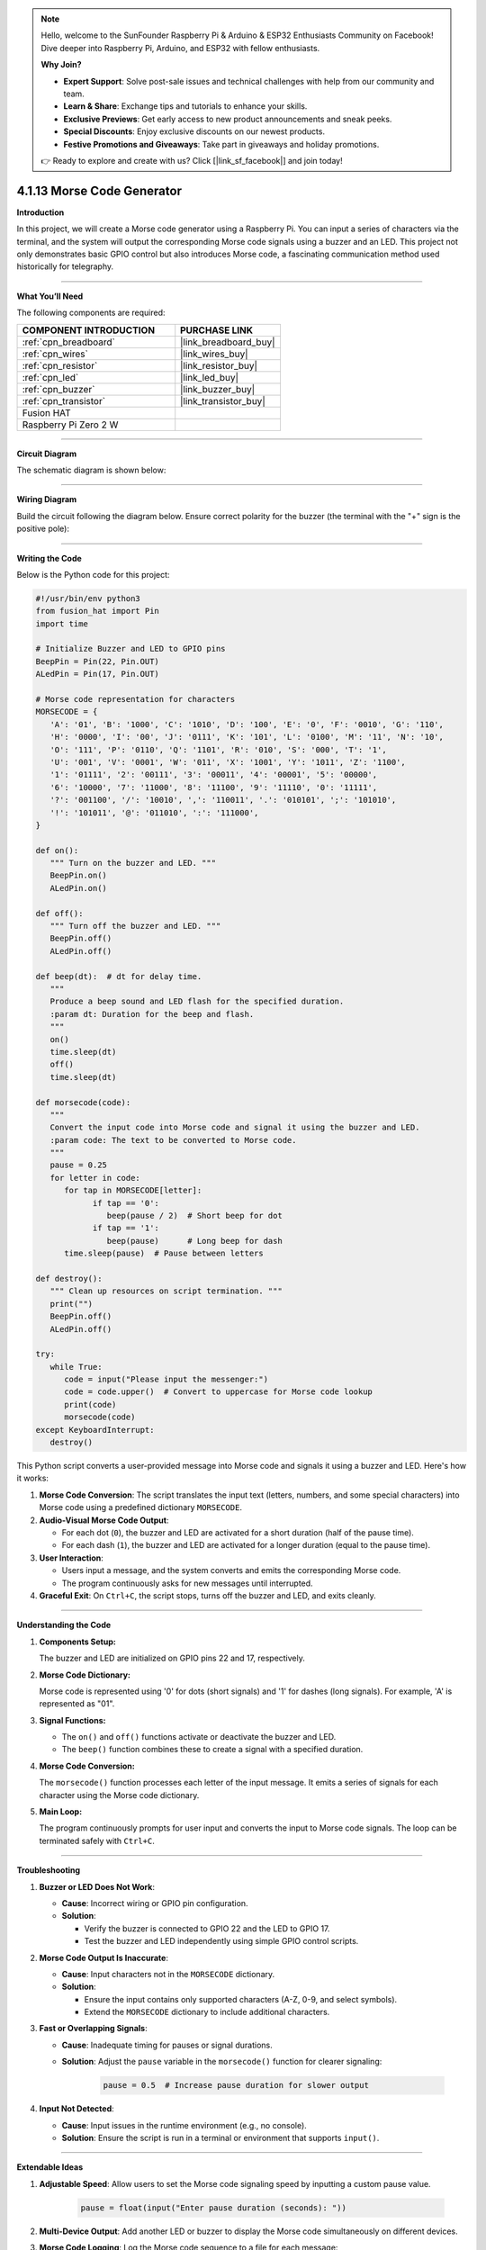 .. note::

    Hello, welcome to the SunFounder Raspberry Pi & Arduino & ESP32 Enthusiasts Community on Facebook! Dive deeper into Raspberry Pi, Arduino, and ESP32 with fellow enthusiasts.

    **Why Join?**

    - **Expert Support**: Solve post-sale issues and technical challenges with help from our community and team.
    - **Learn & Share**: Exchange tips and tutorials to enhance your skills.
    - **Exclusive Previews**: Get early access to new product announcements and sneak peeks.
    - **Special Discounts**: Enjoy exclusive discounts on our newest products.
    - **Festive Promotions and Giveaways**: Take part in giveaways and holiday promotions.

    👉 Ready to explore and create with us? Click [|link_sf_facebook|] and join today!

.. _4.1.13_py:

4.1.13 Morse Code Generator
===========================

**Introduction**

In this project, we will create a Morse code generator using a Raspberry Pi. You can input a series of characters via the terminal, and the system will output the corresponding Morse code signals using a buzzer and an LED. This project not only demonstrates basic GPIO control but also introduces Morse code, a fascinating communication method used historically for telegraphy.


----------------------------------------------

**What You’ll Need**

The following components are required:

.. list-table::
    :widths: 30 20
    :header-rows: 1

    *   - COMPONENT INTRODUCTION
        - PURCHASE LINK

    *   - :ref:`cpn_breadboard`
        - |link_breadboard_buy|
    *   - :ref:`cpn_wires`
        - |link_wires_buy|
    *   - :ref:`cpn_resistor`
        - |link_resistor_buy|
    *   - :ref:`cpn_led`
        - |link_led_buy|
    *   - :ref:`cpn_buzzer`
        - |link_buzzer_buy|
    *   - :ref:`cpn_transistor`
        - |link_transistor_buy|
    *   - Fusion HAT
        - 
    *   - Raspberry Pi Zero 2 W
        -



----------------------------------------------

**Circuit Diagram**

The schematic diagram is shown below:

.. image:: img/fzz/4.1.13_sch.png
   :width: 800
   :align: center


----------------------------------------------

**Wiring Diagram**

Build the circuit following the diagram below. Ensure correct polarity for the buzzer (the terminal with the "+" sign is the positive pole):


.. image:: img/fzz/4.1.13_bb.png
   :width: 800
   :align: center


----------------------------------------------

**Writing the Code**

Below is the Python code for this project:

.. code-block:: python

   #!/usr/bin/env python3
   from fusion_hat import Pin
   import time

   # Initialize Buzzer and LED to GPIO pins
   BeepPin = Pin(22, Pin.OUT)
   ALedPin = Pin(17, Pin.OUT)

   # Morse code representation for characters
   MORSECODE = {
      'A': '01', 'B': '1000', 'C': '1010', 'D': '100', 'E': '0', 'F': '0010', 'G': '110',
      'H': '0000', 'I': '00', 'J': '0111', 'K': '101', 'L': '0100', 'M': '11', 'N': '10',
      'O': '111', 'P': '0110', 'Q': '1101', 'R': '010', 'S': '000', 'T': '1',
      'U': '001', 'V': '0001', 'W': '011', 'X': '1001', 'Y': '1011', 'Z': '1100',
      '1': '01111', '2': '00111', '3': '00011', '4': '00001', '5': '00000',
      '6': '10000', '7': '11000', '8': '11100', '9': '11110', '0': '11111',
      '?': '001100', '/': '10010', ',': '110011', '.': '010101', ';': '101010',
      '!': '101011', '@': '011010', ':': '111000',
   }

   def on():
      """ Turn on the buzzer and LED. """
      BeepPin.on()
      ALedPin.on()

   def off():
      """ Turn off the buzzer and LED. """
      BeepPin.off()
      ALedPin.off()

   def beep(dt):  # dt for delay time.
      """
      Produce a beep sound and LED flash for the specified duration.
      :param dt: Duration for the beep and flash.
      """
      on()
      time.sleep(dt)
      off()
      time.sleep(dt)

   def morsecode(code):
      """
      Convert the input code into Morse code and signal it using the buzzer and LED.
      :param code: The text to be converted to Morse code.
      """
      pause = 0.25
      for letter in code:
         for tap in MORSECODE[letter]:
               if tap == '0':
                  beep(pause / 2)  # Short beep for dot
               if tap == '1':
                  beep(pause)      # Long beep for dash
         time.sleep(pause)  # Pause between letters

   def destroy():
      """ Clean up resources on script termination. """
      print("")
      BeepPin.off()
      ALedPin.off()

   try:
      while True:
         code = input("Please input the messenger:")
         code = code.upper()  # Convert to uppercase for Morse code lookup
         print(code)
         morsecode(code)
   except KeyboardInterrupt:
      destroy()


This Python script converts a user-provided message into Morse code and signals it using a buzzer and LED. Here's how it works:

1. **Morse Code Conversion**: The script translates the input text (letters, numbers, and some special characters) into Morse code using a predefined dictionary ``MORSECODE``.

2. **Audio-Visual Morse Code Output**:

   - For each dot (``0``), the buzzer and LED are activated for a short duration (half of the pause time).
   - For each dash (``1``), the buzzer and LED are activated for a longer duration (equal to the pause time).

3. **User Interaction**:

   - Users input a message, and the system converts and emits the corresponding Morse code.
   - The program continuously asks for new messages until interrupted.

4. **Graceful Exit**: On ``Ctrl+C``, the script stops, turns off the buzzer and LED, and exits cleanly.

----------------------------------------------

**Understanding the Code**

1. **Components Setup:**  

   The buzzer and LED are initialized on GPIO pins 22 and 17, respectively.

2. **Morse Code Dictionary:**  

   Morse code is represented using '0' for dots (short signals) and '1' for dashes (long signals). For example, 'A' is represented as "01".

3. **Signal Functions:**  

   * The ``on()`` and ``off()`` functions activate or deactivate the buzzer and LED.  
   * The ``beep()`` function combines these to create a signal with a specified duration.  

4. **Morse Code Conversion:**  

   The ``morsecode()`` function processes each letter of the input message. It emits a series of signals for each character using the Morse code dictionary.

5. **Main Loop:**  

   The program continuously prompts for user input and converts the input to Morse code signals. The loop can be terminated safely with ``Ctrl+C``.


----------------------------------------------


**Troubleshooting**

1. **Buzzer or LED Does Not Work**:

   - **Cause**: Incorrect wiring or GPIO pin configuration.
   - **Solution**:

     - Verify the buzzer is connected to GPIO 22 and the LED to GPIO 17.
     - Test the buzzer and LED independently using simple GPIO control scripts.

2. **Morse Code Output Is Inaccurate**:

   - **Cause**: Input characters not in the ``MORSECODE`` dictionary.
   - **Solution**:

     - Ensure the input contains only supported characters (A-Z, 0-9, and select symbols).
     - Extend the ``MORSECODE`` dictionary to include additional characters.

3. **Fast or Overlapping Signals**:

   - **Cause**: Inadequate timing for pauses or signal durations.
   - **Solution**: Adjust the ``pause`` variable in the ``morsecode()`` function for clearer signaling:

       .. code-block:: python

           pause = 0.5  # Increase pause duration for slower output

4. **Input Not Detected**:

   - **Cause**: Input issues in the runtime environment (e.g., no console).
   - **Solution**: Ensure the script is run in a terminal or environment that supports ``input()``.

----------------------------------------------

**Extendable Ideas**

1. **Adjustable Speed**: Allow users to set the Morse code signaling speed by inputting a custom pause value.

     .. code-block:: python

         pause = float(input("Enter pause duration (seconds): "))

2. **Multi-Device Output**: Add another LED or buzzer to display the Morse code simultaneously on different devices.

3. **Morse Code Logging**: Log the Morse code sequence to a file for each message:

     .. code-block:: python

         with open("morse_log.txt", "a") as log_file:
             log_file.write(f"{message} -> {morse_sequence}\n")

4. **Real-Time Translation**: Display the Morse code as dots and dashes in the console during output.

5. **Input Validation**: Notify users if unsupported characters are included in the input.

6. **Interactive Features**: Add a mode where users can input Morse code (via a button) and decode it into text.

7. **Wireless Morse Communication**: Use RF modules to transmit Morse code signals wirelessly to another device.

----------------------------------------------

**Conclusion**

This project is a fun way to explore Morse code and its application using Raspberry Pi. By leveraging simple components like a buzzer and LED, you can create a system that bridges historical communication methods with modern electronics. Experiment with the code to enhance your understanding and make it your own!
